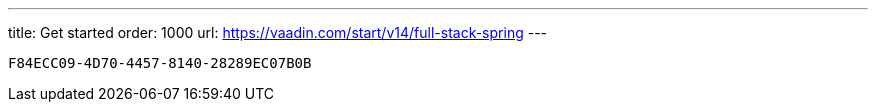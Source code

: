 ---
title: Get started
order: 1000
url: https://vaadin.com/start/v14/full-stack-spring
---

[discussion-id]`F84ECC09-4D70-4457-8140-28289EC07B0B`

